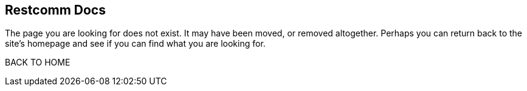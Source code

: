 [.text-center]
== Restcomm Docs

[.text-center]
The page you are looking for does not exist. It may have been moved, or removed altogether. Perhaps you can return back to the site’s homepage and see if you can find what you are looking for.

[qbutton with-shadow]
BACK TO HOME

